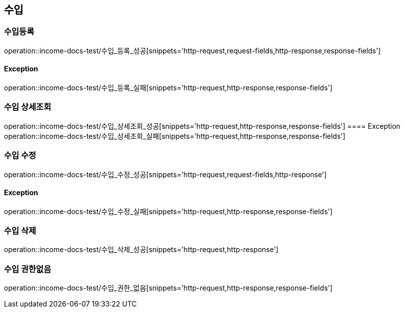 == 수입

=== 수입등록

operation::income-docs-test/수입_등록_성공[snippets='http-request,request-fields,http-response,response-fields']

==== Exception
operation::income-docs-test/수입_등록_실패[snippets='http-request,http-response,response-fields']

=== 수입 상세조회
operation::income-docs-test/수입_상세조회_성공[snippets='http-request,http-response,response-fields']
==== Exception
operation::income-docs-test/수입_상세조회_실패[snippets='http-request,http-response,response-fields']

=== 수입 수정

operation::income-docs-test/수입_수정_성공[snippets='http-request,request-fields,http-response']

==== Exception
operation::income-docs-test/수입_수정_실패[snippets='http-request,http-response,response-fields']


=== 수입 삭제
operation::income-docs-test/수입_삭제_성공[snippets='http-request,http-response']

=== 수입 권한없음
operation::income-docs-test/수입_권한_없음[snippets='http-request,http-response,response-fields']


